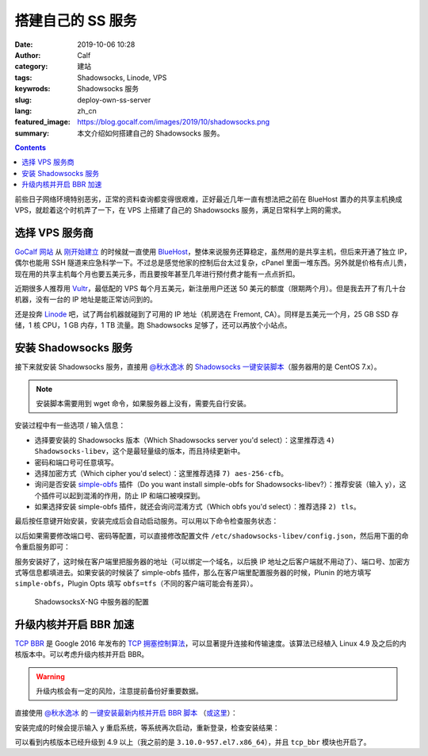 搭建自己的 SS 服务
##################
:date: 2019-10-06 10:28
:author: Calf
:category: 建站
:tags: Shadowsocks, Linode, VPS
:keywrods: Shadowsocks 服务
:slug: deploy-own-ss-server
:lang: zh_cn
:featured_image: https://blog.gocalf.com/images/2019/10/shadowsocks.png
:summary: 本文介绍如何搭建自己的 Shadowsocks 服务。

.. contents::

前些日子网络环境特别恶劣，正常的资料查询都变得很艰难，正好最近几年一直有想法把之前在 BlueHost 置办的共享主机换成 VPS，就趁着这个时机弄了一下，在 VPS 上搭建了自己的 Shadowsocks 服务，满足日常科学上网的需求。

.. more

.. figure:: {static}/images/2019/10/shadowsocks.png
    :alt: Shadowsocks

选择 VPS 服务商
===============

`GoCalf 网站`_ 从 `刚开始建立`_ 的时候就一直使用 `BlueHost`_，整体来说服务还算稳定，虽然用的是共享主机，但后来开通了独立 IP，偶尔也能用 SSH 隧道来应急科学一下。不过总是感觉他家的控制后台太过复杂，cPanel 里面一堆东西。另外就是价格有点儿贵，现在用的共享主机每个月也要五美元多，而且要按年甚至几年进行预付费才能有一点点折扣。

近期很多人推荐用 `Vultr`_，最低配的 VPS 每个月五美元，新注册用户还送 50 美元的额度（限期两个月）。但是我去开了有几十台机器，没有一台的 IP 地址是能正常访问到的。

还是投奔 `Linode`_ 吧，试了两台机器就碰到了可用的 IP 地址（机房选在 Fremont, CA）。同样是五美元一个月，25 GB SSD 存储，1 核 CPU，1 GB 内存，1 TB 流量。跑 Shadowsocks 足够了，还可以再放个小站点。

安装 Shadowsocks 服务
=====================

接下来就安装 Shadowsocks 服务，直接用 `@秋水逸冰`_ 的 `Shadowsocks 一键安装脚本`_\ （服务器用的是 CentOS 7.x）。

.. NOTE::

    安装脚本需要用到 wget 命令，如果服务器上没有，需要先自行安装。

    .. code-block:: bash
        :linenos: none

        sudo yum install -y wget

.. code-block:: bash
    :linenos: none

    curl -O 'https://raw.githubusercontent.com/teddysun/shadowsocks_install/master/shadowsocks-all.sh'
    chmod +x shadowsocks-all.sh
    sudo ./shadowsocks-all.sh

安装过程中有一些选项 / 输入信息：

- 选择要安装的 Shadowsocks 版本（Which Shadowsocks server you'd select）：这里推荐选 ``4) Shadowsocks-libev``，这个是最轻量级的版本，而且持续更新中。
- 密码和端口号可任意填写。
- 选择加密方式（Which cipher you'd select）：这里推荐选择 ``7) aes-256-cfb``。
- 询问是否安装 `simple-obfs`_ 插件（Do you want install simple-obfs for Shadowsocks-libev?）：推荐安装（输入 ``y``），这个插件可以起到混淆的作用，防止 IP 和端口被嗅探到。
- 如果选择安装 simple-obfs 插件，就还会询问混淆方式（Which obfs you'd select）：推荐选择 ``2) tls``。

最后按任意键开始安装，安装完成后会自动启动服务。可以用以下命令检查服务状态：

.. code-block:: bash
    :linenos: none

    sudo /etc/init.d/shadowsocks-libev status

以后如果需要修改端口号、密码等配置，可以直接修改配置文件 ``/etc/shadowsocks-libev/config.json``，然后用下面的命令重启服务即可：

.. code-block:: bash
    :linenos: none

    sudo /etc/init.d/shadowsocks-libev restart

服务安装好了，这时候在客户端里把服务器的地址（可以绑定一个域名，以后换 IP 地址之后客户端就不用动了）、端口号、加密方式等信息都填进去。如果安装的时候装了 simple-obfs 插件，那么在客户端里配置服务器的时候，Plunin 的地方填写 ``simple-obfs``，Plugin Opts 填写 ``obfs=tfs``\ （不同的客户端可能会有差异）。

.. figure:: {static}/images/2019/10/ss-client-config.png
    :alt: ShadowsocksX-NG 服务器配置

    ShadowsocksX-NG 中服务器的配置

升级内核并开启 BBR 加速
=======================

`TCP BBR`_ 是 Google 2016 年发布的 `TCP 拥塞控制算法`_，可以显著提升连接和传输速度。该算法已经植入 Linux 4.9 及之后的内核版本中。可以考虑升级内核并开启 BBR。

.. WARNING::

    升级内核会有一定的风险，注意提前备份好重要数据。

直接使用 `@秋水逸冰`_ 的 `一键安装最新内核并开启 BBR 脚本`_ （`或这里`_）：

.. code-block:: bash
    :linenos: none

    curl -O 'https://github.com/teddysun/across/raw/master/bbr.sh'
    chmod +x bbr.sh
    sudo ./bbr.sh

安装完成的时候会提示输入 ``y`` 重启系统，等系统再次启动，重新登录，检查安装结果：

.. code-block:: bash
    :linenos: none

    $ uname -r
    5.3.2-1.el7.elrepo.x86_64
    $ lsmod | grep bbr
    tcp_bbr                20480  31

可以看到内核版本已经升级到 4.9 以上（我之前的是 ``3.10.0-957.el7.x86_64``），并且 ``tcp_bbr`` 模块也开启了。

.. _GoCalf 网站: https://blog.gocalf.com/
.. _刚开始建立: {filename}../../2011/06/lets-start.rst
.. _BlueHost: https://www.bluehost.com/
.. _Vultr: https://www.vultr.com/
.. _Linode: https://www.linode.com/
.. _@秋水逸冰: https://teddysun.com/
.. _Shadowsocks 一键安装脚本: https://github.com/teddysun/shadowsocks_install/tree/master
.. _simple-obfs: https://github.com/shadowsocks/simple-obfs
.. _BBR: https://teddysun.com/489.html
.. _TCP BBR: https://en.wikipedia.org/wiki/TCP_congestion_control#TCP_BBR
.. _TCP 拥塞控制算法: https://en.wikipedia.org/wiki/TCP_congestion_control
.. _一键安装最新内核并开启 BBR 脚本: https://teddysun.com/489.html
.. _或这里: https://github.com/teddysun/across
